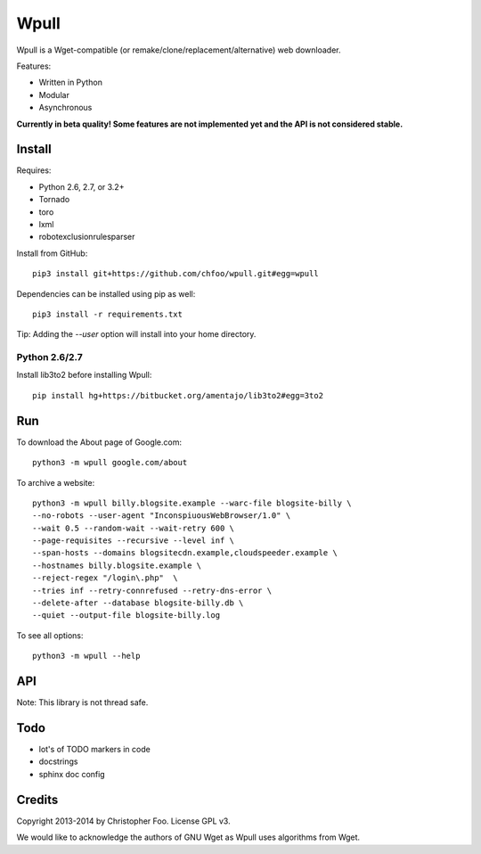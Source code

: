 Wpull
=====

Wpull is a Wget-compatible (or remake/clone/replacement/alternative) web downloader.

Features:

* Written in Python
* Modular
* Asynchronous

.. image:: https://travis-ci.org/chfoo/wpull.png
   :target: https://travis-ci.org/chfoo/wpull
   :alt: Travis CI build status

**Currently in beta quality! Some features are not implemented yet and the API is not considered stable.**

Install
+++++++

Requires:

* Python 2.6, 2.7, or 3.2+
* Tornado
* toro
* lxml
* robotexclusionrulesparser

Install from GitHub::

    pip3 install git+https://github.com/chfoo/wpull.git#egg=wpull

Dependencies can be installed using pip as well::

    pip3 install -r requirements.txt

Tip: Adding the `--user` option will install into your home directory.

Python 2.6/2.7
--------------

Install lib3to2 before installing Wpull::

    pip install hg+https://bitbucket.org/amentajo/lib3to2#egg=3to2

Run
+++

To download the About page of Google.com::

    python3 -m wpull google.com/about

To archive a website::

    python3 -m wpull billy.blogsite.example --warc-file blogsite-billy \
    --no-robots --user-agent "InconspiuousWebBrowser/1.0" \
    --wait 0.5 --random-wait --wait-retry 600 \
    --page-requisites --recursive --level inf \
    --span-hosts --domains blogsitecdn.example,cloudspeeder.example \
    --hostnames billy.blogsite.example \
    --reject-regex "/login\.php"  \
    --tries inf --retry-connrefused --retry-dns-error \
    --delete-after --database blogsite-billy.db \
    --quiet --output-file blogsite-billy.log

To see all options::

    python3 -m wpull --help


API
+++

Note: This library is not thread safe.


Todo
++++

* lot's of TODO markers in code
* docstrings
* sphinx doc config


Credits
+++++++

Copyright 2013-2014 by Christopher Foo. License GPL v3.

We would like to acknowledge the authors of GNU Wget as Wpull uses algorithms from Wget.

